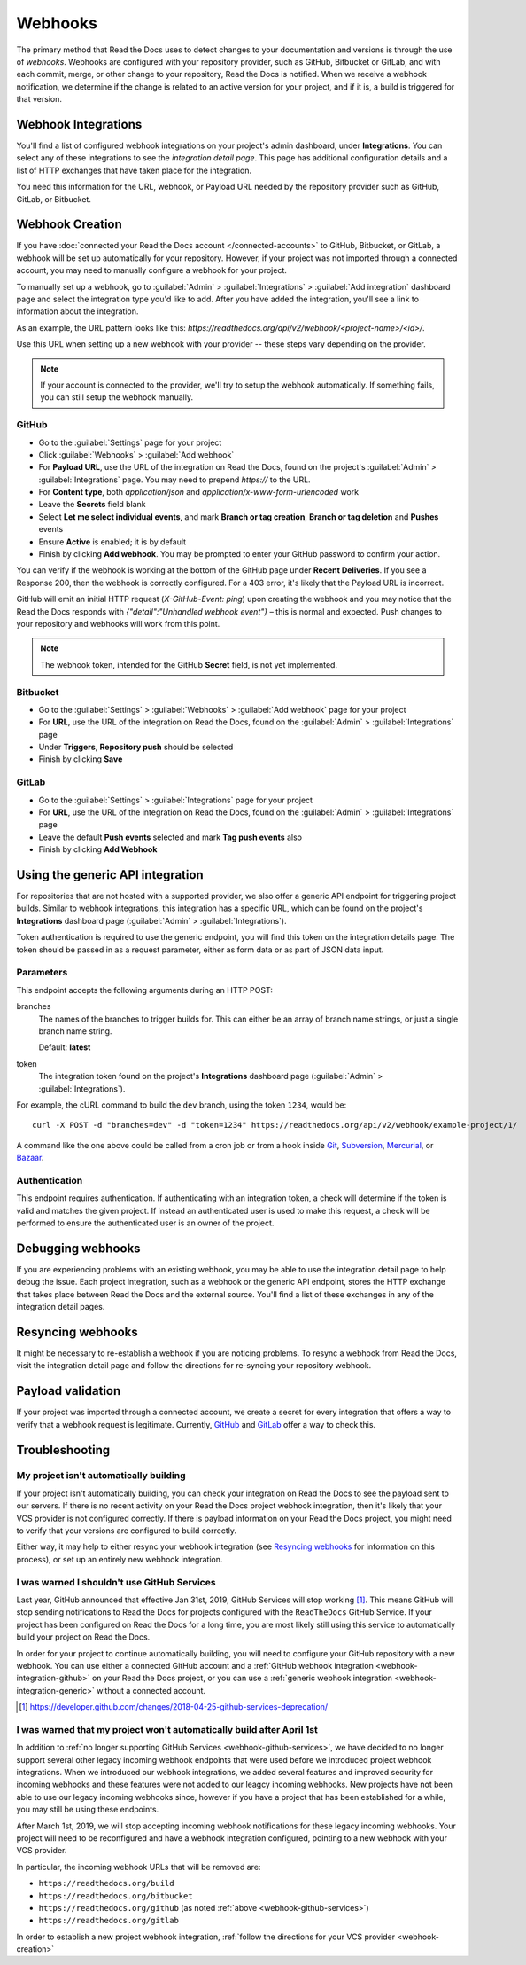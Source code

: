 Webhooks
========

The primary method that Read the Docs uses to detect changes to your
documentation and versions is through the use of *webhooks*. Webhooks are configured with
your repository provider, such as GitHub, Bitbucket or GitLab, and with each commit,
merge, or other change to your repository, Read the Docs is notified. When we
receive a webhook notification, we determine if the change is related to an
active version for your project, and if it is, a build is triggered for that
version.

Webhook Integrations
--------------------

You'll find a list of configured webhook integrations on your project's admin
dashboard, under **Integrations**. You can select any of these integrations to
see the *integration detail page*. This page has additional configuration
details and a list of HTTP exchanges that have taken place for the integration.

You need this information for the URL, webhook, or Payload URL needed by the
repository provider such as GitHub, GitLab, or Bitbucket.

.. _webhook-creation:

Webhook Creation
----------------

If you have :doc:`connected your Read the Docs account </connected-accounts>` to GitHub, Bitbucket, or GitLab,
a webhook will be set up automatically for your repository. However, if your
project was not imported through a connected account, you may need to
manually configure a webhook for your project.

To manually set up a webhook, go to :guilabel:`Admin` > :guilabel:`Integrations` >  :guilabel:`Add integration`
dashboard page and select the integration type you'd like to add.
After you have added the integration, you'll see a link to information about the integration.

As an example, the URL pattern looks like this: *https://readthedocs.org/api/v2/webhook/<project-name>/<id>/*.

Use this URL when setting up a new webhook with your provider -- these steps vary depending on the provider.

.. note::

   If your account is connected to the provider,
   we'll try to setup the webhook automatically.
   If something fails, you can still setup the webhook manually.

.. _webhook-integration-github:

GitHub
~~~~~~

* Go to the :guilabel:`Settings` page for your project
* Click :guilabel:`Webhooks` > :guilabel:`Add webhook`
* For **Payload URL**, use the URL of the integration on Read the Docs,
  found on the project's :guilabel:`Admin` > :guilabel:`Integrations` page.
  You may need to prepend *https://* to the URL.
* For **Content type**, both *application/json* and
  *application/x-www-form-urlencoded* work
* Leave the **Secrets** field blank
* Select **Let me select individual events**,
  and mark **Branch or tag creation**, **Branch or tag deletion** and **Pushes** events
* Ensure **Active** is enabled; it is by default
* Finish by clicking **Add webhook**.  You may be prompted to enter your GitHub password to confirm your action.

You can verify if the webhook is working at the bottom of the GitHub page under **Recent Deliveries**.
If you see a Response 200, then the webhook is correctly configured.
For a 403 error, it's likely that the Payload URL is incorrect.

GitHub will emit an initial HTTP request (`X-GitHub-Event: ping`) upon creating the webhook and you may notice that the Read the Docs responds with `{"detail":"Unhandled webhook event"}` – this is normal and expected.
Push changes to your repository and webhooks will work from this point.

.. note:: The webhook token, intended for the GitHub **Secret** field, is not yet implemented.

.. _webhook-integration-bitbucket:

Bitbucket
~~~~~~~~~

* Go to the :guilabel:`Settings` > :guilabel:`Webhooks` > :guilabel:`Add webhook` page for your project
* For **URL**, use the URL of the integration on Read the Docs,
  found on the :guilabel:`Admin` > :guilabel:`Integrations`  page
* Under **Triggers**, **Repository push** should be selected
* Finish by clicking **Save**

.. _webhook-integration-gitlab:

GitLab
~~~~~~

* Go to the :guilabel:`Settings` > :guilabel:`Integrations` page for your project
* For **URL**, use the URL of the integration on Read the Docs,
  found on the :guilabel:`Admin` > :guilabel:`Integrations`  page
* Leave the default **Push events** selected and mark **Tag push events** also
* Finish by clicking **Add Webhook**

.. _webhook-integration-generic:

Using the generic API integration
---------------------------------

For repositories that are not hosted with a supported provider, we also offer a
generic API endpoint for triggering project builds. Similar to webhook integrations,
this integration has a specific URL, which can be found on the project's **Integrations** dashboard page
(:guilabel:`Admin` > :guilabel:`Integrations`).

Token authentication is required to use the generic endpoint, you will find this
token on the integration details page. The token should be passed in as a
request parameter, either as form data or as part of JSON data input.

Parameters
~~~~~~~~~~

This endpoint accepts the following arguments during an HTTP POST:

branches
    The names of the branches to trigger builds for. This can either be an array
    of branch name strings, or just a single branch name string.

    Default: **latest**

token
    The integration token found on the project's **Integrations** dashboard page
    (:guilabel:`Admin` > :guilabel:`Integrations`).

For example, the cURL command to build the ``dev`` branch, using the token
``1234``, would be::

    curl -X POST -d "branches=dev" -d "token=1234" https://readthedocs.org/api/v2/webhook/example-project/1/

A command like the one above could be called from a cron job or from a hook
inside Git_, Subversion_, Mercurial_, or Bazaar_.

.. _Git: http://www.kernel.org/pub/software/scm/git/docs/githooks.html
.. _Subversion: https://www.mikewest.org/2006/06/subversion-post-commit-hooks-101
.. _Mercurial: http://hgbook.red-bean.com/read/handling-repository-events-with-hooks.html
.. _Bazaar: http://wiki.bazaar.canonical.com/BzrHooks

Authentication
~~~~~~~~~~~~~~

This endpoint requires authentication. If authenticating with an integration
token, a check will determine if the token is valid and matches the given
project. If instead an authenticated user is used to make this request, a check
will be performed to ensure the authenticated user is an owner of the project.

Debugging webhooks
------------------

If you are experiencing problems with an existing webhook, you may be able to
use the integration detail page to help debug the issue. Each project
integration, such as a webhook or the generic API endpoint, stores the HTTP
exchange that takes place between Read the Docs and the external source. You'll
find a list of these exchanges in any of the integration detail pages.

Resyncing webhooks
------------------

It might be necessary to re-establish a webhook if you are noticing problems.
To resync a webhook from Read the Docs, visit the integration detail page and
follow the directions for re-syncing your repository webhook.

Payload validation
------------------

If your project was imported through a connected account,
we create a secret for every integration that offers a way to verify that a webhook request is legitimate.
Currently, `GitHub <https://developer.github.com/webhooks/securing/>`__ and `GitLab <https://docs.gitlab.com/ee/user/project/integrations/webhooks.html#secret-token>`__
offer a way to check this.

Troubleshooting
---------------

My project isn't automatically building
~~~~~~~~~~~~~~~~~~~~~~~~~~~~~~~~~~~~~~~

If your project isn't automatically building, you can check your integration on
Read the Docs to see the payload sent to our servers. If there is no recent
activity on your Read the Docs project webhook integration, then it's likely
that your VCS provider is not configured correctly. If there is payload
information on your Read the Docs project, you might need to verify that your
versions are configured to build correctly.

Either way, it may help to either resync your webhook integration (see
`Resyncing webhooks`_ for information on this process), or set up an entirely
new webhook integration.

.. _webhook-github-services:

I was warned I shouldn't use GitHub Services
~~~~~~~~~~~~~~~~~~~~~~~~~~~~~~~~~~~~~~~~~~~~

Last year, GitHub announced that effective Jan 31st, 2019, GitHub Services will stop
working [1]_. This means GitHub will stop sending notifications to Read the Docs
for projects configured with the ``ReadTheDocs`` GitHub Service. If your project
has been configured on Read the Docs for a long time, you are most likely still
using this service to automatically build your project on Read the Docs.

In order for your project to continue automatically building, you will need to
configure your GitHub repository with a new webhook. You can use either a
connected GitHub account and a :ref:`GitHub webhook integration <webhook-integration-github>`
on your Read the Docs project, or you can use a
:ref:`generic webhook integration <webhook-integration-generic>` without a connected
account.

.. [1] https://developer.github.com/changes/2018-04-25-github-services-deprecation/

.. _webhook-deprecated-endpoints:

I was warned that my project won't automatically build after April 1st
~~~~~~~~~~~~~~~~~~~~~~~~~~~~~~~~~~~~~~~~~~~~~~~~~~~~~~~~~~~~~~~~~~~~~~

In addition to :ref:`no longer supporting GitHub Services <webhook-github-services>`,
we have decided to no longer support several other legacy incoming webhook
endpoints that were used before we introduced project webhook integrations. When
we introduced our webhook integrations, we added several features and improved
security for incoming webhooks and these features were not added to our leagcy
incoming webhooks. New projects have not been able to use our legacy incoming
webhooks since, however if you have a project that has been established for a
while, you may still be using these endpoints.

After March 1st, 2019, we will stop accepting incoming webhook notifications for
these legacy incoming webhooks. Your project will need to be reconfigured and
have a webhook integration configured, pointing to a new webhook with your VCS
provider.

In particular, the incoming webhook URLs that will be removed are:

* ``https://readthedocs.org/build``
* ``https://readthedocs.org/bitbucket``
* ``https://readthedocs.org/github`` (as noted :ref:`above <webhook-github-services>`)
* ``https://readthedocs.org/gitlab``

In order to establish a new project webhook integration, :ref:`follow
the directions for your VCS provider <webhook-creation>`
